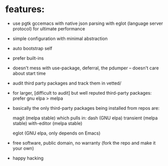 * features:

  - use pgtk gccemacs with native json parsing with eglot (language server protocol) for ultimate performance
  - simple configuration with minimal abstraction
  - auto bootstrap self
  - prefer built-ins
  - doesn't mess with use-package, deferral, the pdumper -- doesn't care about start time

  - audit third party packages and track them in vetted/
  - for larger, [difficult to audit] but well reputed third-party packages: prefer gnu elpa > melpa
  - basically the only third-party packages being installed from repos are:

    magit (melpa stable)
    which pulls in:
    dash (GNU elpa)
    transient (melpa stable)
    with-editor  (melpa stable)

    eglot (GNU elpa, only depends on Emacs)

  - free software, public domain, no warranty (fork the repo and make it your own)

  - happy hacking
